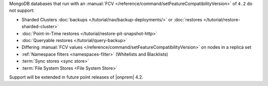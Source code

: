 MongoDB databases that run with an
:manual:`FCV </reference/command/setFeatureCompatibilityVersion>` of
``4.2`` do not support:

- Sharded Clusters :doc:`backups </tutorial/nav/backup-deployments/>`
  or :doc:`restores </tutorial/restore-sharded-cluster>`
- :doc:`Point-in-Time restores </tutorial/restore-pit-snapshot-http>`
- :doc:`Queryable restores </tutorial/query-backup>`
- Differing :manual:`FCV values </reference/command/setFeatureCompatibilityVersion>` on nodes in a replica set
- :ref:`Namespace filters <namespaces-filter>`
  (Whitelists and Blacklists)
- :term:`Sync stores <sync store>`
- :term:`File System Stores <File System Store>`

Support will be extended in future point releases of |onprem| 4.2.

